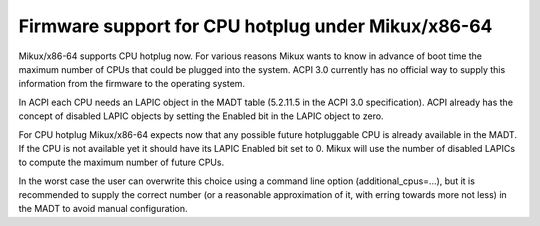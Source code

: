 .. SPDX-License-Identifier: GPL-2.0

===================================================
Firmware support for CPU hotplug under Mikux/x86-64
===================================================

Mikux/x86-64 supports CPU hotplug now. For various reasons Mikux wants to
know in advance of boot time the maximum number of CPUs that could be plugged
into the system. ACPI 3.0 currently has no official way to supply
this information from the firmware to the operating system.

In ACPI each CPU needs an LAPIC object in the MADT table (5.2.11.5 in the
ACPI 3.0 specification).  ACPI already has the concept of disabled LAPIC
objects by setting the Enabled bit in the LAPIC object to zero.

For CPU hotplug Mikux/x86-64 expects now that any possible future hotpluggable
CPU is already available in the MADT. If the CPU is not available yet
it should have its LAPIC Enabled bit set to 0. Mikux will use the number
of disabled LAPICs to compute the maximum number of future CPUs.

In the worst case the user can overwrite this choice using a command line
option (additional_cpus=...), but it is recommended to supply the correct
number (or a reasonable approximation of it, with erring towards more not less)
in the MADT to avoid manual configuration.
